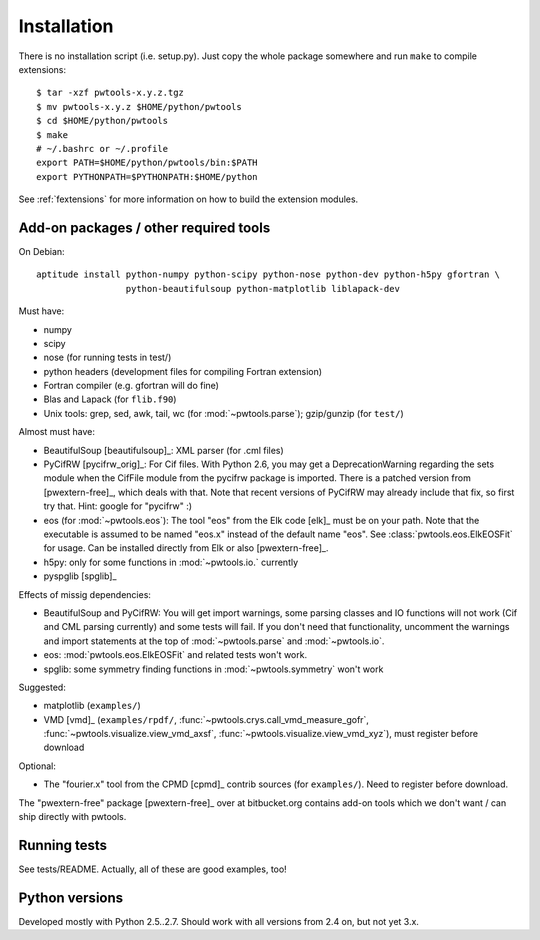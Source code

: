 Installation
============

There is no installation script (i.e. setup.py). Just copy the whole package
somewhere and run ``make`` to compile extensions::

    $ tar -xzf pwtools-x.y.z.tgz
    $ mv pwtools-x.y.z $HOME/python/pwtools
    $ cd $HOME/python/pwtools
    $ make
    # ~/.bashrc or ~/.profile
    export PATH=$HOME/python/pwtools/bin:$PATH
    export PYTHONPATH=$PYTHONPATH:$HOME/python

See :ref:`fextensions` for more information on how to build the extension
modules.

Add-on packages / other required tools
--------------------------------------

On Debian:: 

    aptitude install python-numpy python-scipy python-nose python-dev python-h5py gfortran \
                     python-beautifulsoup python-matplotlib liblapack-dev

Must have:    

* numpy
* scipy
* nose (for running tests in test/)
* python headers (development files for compiling Fortran extension)  
* Fortran compiler (e.g. gfortran will do fine)
* Blas and Lapack (for ``flib.f90``)
* Unix tools: grep, sed, awk, tail, wc (for :mod:`~pwtools.parse`); gzip/gunzip (for
  ``test/``)

Almost must have:
  
* BeautifulSoup [beautifulsoup]_: XML parser (for .cml files)
* PyCifRW [pycifrw_orig]_: For Cif files. 
  With Python 2.6, you may get a DeprecationWarning regarding the sets module
  when the CifFile module from the pycifrw package is imported. There is a
  patched version from [pwextern-free]_, which deals with that.
  Note that recent versions of PyCifRW may already include that fix, so first
  try that. Hint: google for "pycifrw" :)
* eos (for :mod:`~pwtools.eos`): The tool "eos" from the Elk code [elk]_ must
  be on your path. Note that the executable is assumed to be named "eos.x"
  instead of the default name "eos". See :class:`pwtools.eos.ElkEOSFit` for
  usage. Can be installed directly from Elk or also [pwextern-free]_.
* h5py: only for some functions in :mod:`~pwtools.io.` currently
* pyspglib [spglib]_

Effects of missig dependencies:

* BeautifulSoup and PyCifRW: You will get import warnings, some parsing
  classes and IO functions will not work (Cif and CML parsing currently) and some
  tests will fail. If you don't need that functionality, uncomment the warnings
  and import statements at the top of :mod:`~pwtools.parse` and :mod:`~pwtools.io`.
* eos: :mod:`pwtools.eos.ElkEOSFit` and related tests won't work.
* spglib: some symmetry finding functions in :mod:`~pwtools.symmetry` won't
  work

Suggested:

* matplotlib (``examples/``)
* VMD [vmd]_ (``examples/rpdf/``, :func:`~pwtools.crys.call_vmd_measure_gofr`,
  :func:`~pwtools.visualize.view_vmd_axsf`,
  :func:`~pwtools.visualize.view_vmd_xyz`), must register before download

Optional:

* The "fourier.x" tool from the CPMD [cpmd]_ contrib sources (for
  ``examples/``). Need to register before download.

The "pwextern-free" package [pwextern-free]_ over at bitbucket.org contains
add-on tools which we don't want / can ship directly with pwtools.

Running tests
-------------

See tests/README. Actually, all of these are good examples, too!

Python versions
---------------

Developed mostly with Python 2.5..2.7. Should work with all versions from 2.4
on, but not yet 3.x. 


